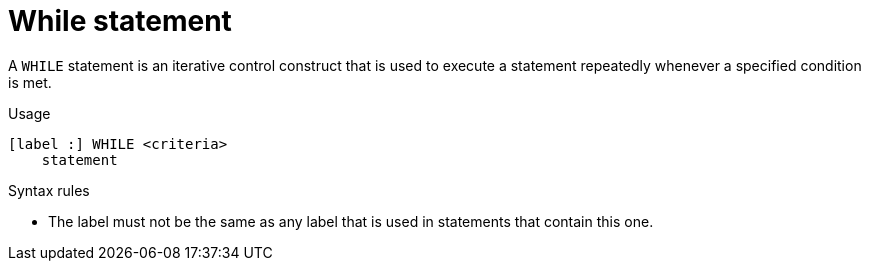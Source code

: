 // Module included in the following assemblies:
// as_procedure-language.adoc
[id="while-statement"]
= While statement

A `WHILE` statement is an iterative control construct that is used to execute a statement repeatedly whenever a specified condition is met.

.Usage

[source,sql]
----
[label :] WHILE <criteria>
    statement
----

.Syntax rules

* The label must not be the same as any label that is used in statements that contain this one.

